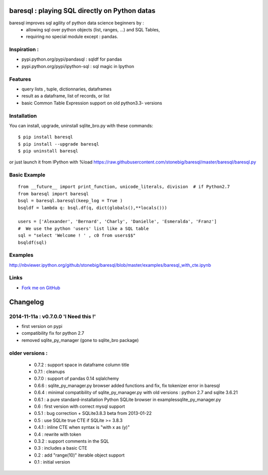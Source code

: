 baresql : playing SQL directly on Python datas
==============================================

baresql improves sql agility of python data science beginners by :
 * allowing sql over python objects (list, ranges, ...) and SQL Tables,
 * requiring no special module except : pandas. 

Inspiration :
-------------

* pypi.python.org/pypi/pandasql : sqldf for pandas

* pypi.python.org/pypi/ipython-sql :  sql magic in Ipython


Features
--------

* query lists , tuple, dictionnaries, dataframes 

* result as a dataframe, list of records, or list

* basic Common Table Expression support on old python3.3- versions


Installation
------------

You can install, upgrade, uninstall sqlite_bro.py with these commands::

  $ pip install baresql
  $ pip install --upgrade baresql
  $ pip uninstall baresql

or just launch it from IPython with %load https://raw.githubusercontent.com/stonebig/baresql/master/baresql/baresql.py

Basic Example 
-------------

::

  from __future__ import print_function, unicode_literals, division  # if Python2.7
  from baresql import baresql
  bsql = baresql.baresql(keep_log = True )
  bsqldf = lambda q: bsql.df(q, dict(globals(),**locals()))

  users = ['Alexander', 'Bernard', 'Charly', 'Danielle', 'Esmeralda', 'Franz']
  #  We use the python 'users' list like a SQL table
  sql = "select 'Welcome ! ' , c0 from users$$"
  bsqldf(sql)


Examples
--------
http://nbviewer.ipython.org/github/stonebig/baresql/blob/master/examples/baresql_with_cte.ipynb

Links
-----

* `Fork me on GitHub <http://github.com/stonebig/baresql>`_

Changelog
=========


2014-11-11a : v0.7.0.0 'I Need this !'
--------------------------------------

* first version on pypi
* compatibility fix for python 2.7
* removed sqlite_py_manager (gone to sqlite_bro package)

older versions :
----------------

 * 0.7.2 : support space in dataframe column title
 * 0.7.1 : cleanups
 * 0.7.0 : support of pandas 0.14 sqlalchemy
 * 0.6.6 : sqlite_py_manager.py browser added functions and fix, fix tokenizer error in baresql
 * 0.6.4 : minimal compatibility of sqlite_py_manager.py with old versions : python 2.7 and sqlite 3.6.21
 * 0.6.1 : a pure standard-installation Python SQLite browser in examples\sqlite_py_manager.py 
 * 0.6 : first version with correct mysql support
 * 0.5.1 : bug correction + SQLite3.8.3 beta from 2013-01-22
 * 0.5 : use SQLite true CTE if SQLite >= 3.8.3
 * 0.4.1 : inline CTE when syntax is "with x as (y)"
 * 0.4 : rewrite with token
 * 0.3.2 : support comments in the SQL
 * 0.3 : includes a basic CTE
 * 0.2 : add "range(10)" iterable object support 
 * 0.1 : initial version


